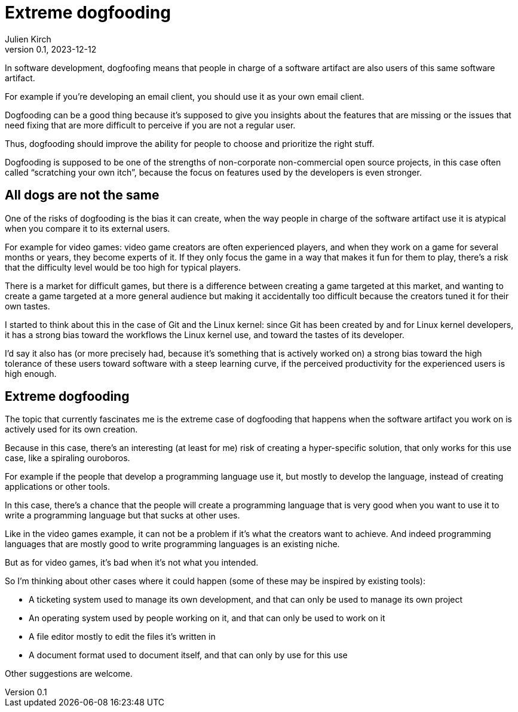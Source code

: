 = Extreme dogfooding
Julien Kirch
v0.1, 2023-12-12
:article_lang: en
:article_image: ouroboros.png
:article_description: 

In software development, dogfoofing means that people in charge of a software artifact are also users of this same software artifact.

For example if you`'re developing an email client, you should use it as your own email client.

Dogfooding can be a good thing because it`'s supposed to give you insights about the features that are missing or the issues that need fixing that are more difficult to perceive if you are not a regular user.

Thus, dogfooding should improve the ability for people to choose and prioritize the right stuff.

Dogfooding is supposed to be one of the strengths of non-corporate non-commercial open source projects, in this case often called “scratching your own itch”, because the focus on features used by the developers is even stronger.

== All dogs are not the same

One of the risks of dogfooding is the bias it can create, when the way people in charge of the software artifact use it is atypical when you compare it to its external users.

For example for video games: video game creators are often experienced players, and when they work on a game for several months or years, they become experts of it.
If they only focus the game in a way that makes it fun for them to play, there`'s a risk that the difficulty level would be too high for typical players.

There is a market for difficult games, but there is a difference between creating a game targeted at this market, and wanting to create a game targeted at a more general audience but making it accidentally too difficult because the creators tuned it for their own tastes.

I started to think about this in the case of Git and the Linux kernel: since Git has been created by and for Linux kernel developers, it has a strong bias toward the workflows the Linux kernel use, and toward the tastes of its developer.

I`'d say it also has (or more precisely had, because it`'s something that is actively worked on) a strong bias toward the high tolerance of these users toward software with a steep learning curve, if the perceived productivity for the experienced users is high enough.

== Extreme dogfooding

The topic that currently fascinates me is the extreme case of dogfooding that happens when the software artifact you work on is actively used for its own creation.

Because in this case, there`'s an interesting (at least for me) risk of creating a hyper-specific solution, that only works for this use case, like a spiraling ouroboros.

For example if the people that develop a programming language use it, but mostly to develop the language, instead of creating applications or other tools.

In this case, there`'s a chance that the people will create a programming language that is very good when you want to use it to write a programming language but that sucks at other uses.

Like in the video games example, it can not be a problem if it`'s what the creators want to achieve.
And indeed programming languages that are mostly good to write programming languages is an existing niche.

But as for video games, it`'s bad when it`'s not what you intended.

So I`'m thinking about other cases where it could happen (some of these may be 
inspired by existing tools):

- A ticketing system used to manage its own development, and that can only be used to manage its own project
- An operating system used by people working on it, and that can only be used to work on it
- A file editor mostly to edit the files it`'s written in
- A document format used to document itself, and that can only by use for this use

Other suggestions are welcome.
